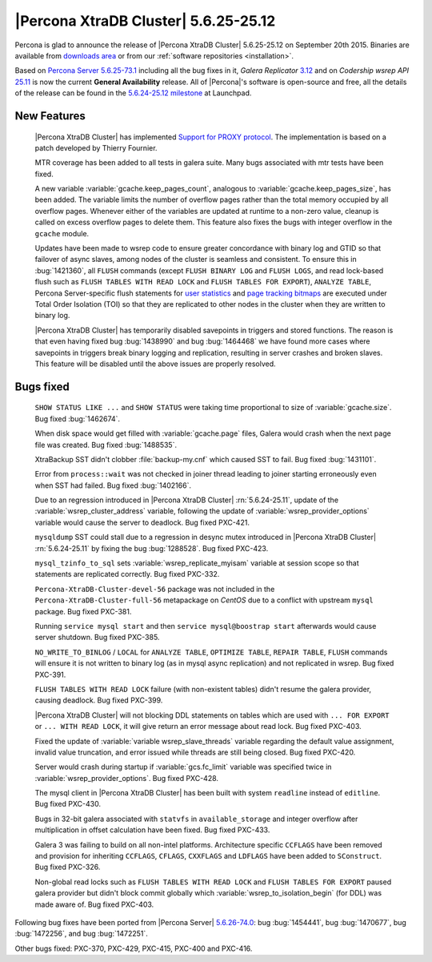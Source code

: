.. rn:: 5.6.25-25.12

=======================================
 |Percona XtraDB Cluster| 5.6.25-25.12 
=======================================

Percona is glad to announce the release of |Percona XtraDB Cluster| 5.6.25-25.12 on September 20th 2015. Binaries are available from `downloads area <http://www.percona.com/downloads/Percona-XtraDB-Cluster-56/release-5.6.25-25.12/>`_ or from our :ref:`software repositories <installation>`.

Based on `Percona Server 5.6.25-73.1 <http://www.percona.com/doc/percona-server/5.6/release-notes/Percona-Server-5.6.25-73.1.html>`_ including all the bug fixes in it, *Galera Replicator* `3.12 <https://github.com/codership/galera/issues?q=milestone%3A25.3.12>`_ and on *Codership wsrep API* `25.11 <https://github.com/codership/mysql-wsrep/issues?q=milestone%3A5.6.26-25.11>`_ is now the current **General Availability** release. All of |Percona|'s software is open-source and free, all the details of the release can be found in the `5.6.24-25.12 milestone <https://launchpad.net/percona-xtradb-cluster/+milestone/5.6.24-25.12>`_ at Launchpad.

New Features
============

 |Percona XtraDB Cluster| has implemented `Support for PROXY protocol <https://www.percona.com/doc/percona-server/5.6/flexibility/proxy_protocol_support.html#proxy-protocol-support>`_. The implementation is based on a patch developed by Thierry Fournier.

 MTR coverage has been added to all tests in galera suite. Many bugs associated with mtr tests have been fixed.

 A new variable :variable:`gcache.keep_pages_count`, analogous to :variable:`gcache.keep_pages_size`, has been added. The variable limits the number of overflow pages rather than the total memory occupied by all overflow pages. Whenever either of the variables are updated at runtime to a non-zero value, cleanup is called on excess overflow pages to delete them. This feature also fixes the bugs with integer overflow in the ``gcache`` module.

 Updates have been made to wsrep code to ensure greater concordance with binary log and GTID so that failover of async slaves, among nodes of the cluster is seamless and consistent. To ensure this in :bug:`1421360`, all ``FLUSH`` commands (except ``FLUSH BINARY LOG`` and ``FLUSH LOGS``, and read lock-based flush such as ``FLUSH TABLES WITH READ LOCK`` and ``FLUSH TABLES FOR EXPORT``), ``ANALYZE TABLE``, Percona Server-specific flush statements for `user statistics <https://www.percona.com/doc/percona-server/5.6/diagnostics/user_stats.html>`_ and `page tracking bitmaps <https://www.percona.com/doc/percona-server/5.6/management/changed_page_tracking.html>`_ are executed under Total Order Isolation (TOI) so that they are replicated to other nodes in the cluster when they are written to binary log. 

 |Percona XtraDB Cluster| has temporarily disabled savepoints in triggers and stored functions. The reason is that even having fixed bug :bug:`1438990` and bug :bug:`1464468` we have found more cases where savepoints in triggers break binary logging and replication, resulting in server crashes and broken slaves. This feature will be disabled until the above issues are properly resolved.

Bugs fixed 
==========

 ``SHOW STATUS LIKE ...`` and ``SHOW STATUS`` were taking time proportional to size of :variable:`gcache.size`. Bug fixed :bug:`1462674`.

 When disk space would get filled with :variable:`gcache.page` files, Galera would crash when the next page file was created. Bug fixed :bug:`1488535`.

 XtraBackup SST didn't clobber :file:`backup-my.cnf` which caused SST to fail. Bug fixed :bug:`1431101`.

 Error from ``process::wait`` was not checked in joiner thread leading to joiner starting erroneously even when SST had failed. Bug fixed :bug:`1402166`.

 Due to an regression introduced in |Percona XtraDB Cluster| :rn:`5.6.24-25.11`, update of the :variable:`wsrep_cluster_address` variable, following the update of :variable:`wsrep_provider_options` variable would cause the server to deadlock. Bug fixed PXC-421.

 ``mysqldump`` SST could stall due to a regression in desync mutex introduced in |Percona XtraDB Cluster| :rn:`5.6.24-25.11` by fixing the bug :bug:`1288528`. Bug fixed PXC-423.

 ``mysql_tzinfo_to_sql`` sets :variable:`wsrep_replicate_myisam` variable at session scope so that statements are replicated correctly. Bug fixed PXC-332.

 ``Percona-XtraDB-Cluster-devel-56`` package was not included in the ``Percona-XtraDB-Cluster-full-56`` metapackage on *CentOS* due to a conflict with upstream ``mysql`` package. Bug fixed PXC-381.

 Running ``service mysql start`` and then ``service mysql@boostrap start`` afterwards would cause server shutdown. Bug fixed PXC-385.

 ``NO_WRITE_TO_BINLOG`` / ``LOCAL`` for ``ANALYZE TABLE``, ``OPTIMIZE TABLE``, ``REPAIR TABLE``, ``FLUSH`` commands will ensure it is not written to binary log (as in mysql async replication) and not replicated in wsrep. Bug fixed PXC-391. 

 ``FLUSH TABLES WITH READ LOCK`` failure (with non-existent tables) didn't resume the galera provider, causing deadlock. Bug fixed PXC-399.

 |Percona XtraDB Cluster| will not blocking DDL statements on tables which are used with ``... FOR EXPORT`` or ``... WITH READ LOCK``, it will give return an error message about read lock. Bug fixed PXC-403.

 Fixed the update of :variable:`variable wsrep_slave_threads` variable regarding the default value assignment, invalid value truncation, and error issued while threads are still being closed. Bug fixed PXC-420.

 Server would crash during startup if :variable:`gcs.fc_limit` variable was specified twice in :variable:`wsrep_provider_options`. Bug fixed PXC-428.

 The mysql client in |Percona XtraDB Cluster| has been built with system ``readline`` instead of ``editline``. Bug fixed PXC-430.

 Bugs in 32-bit galera associated with ``statvfs`` in ``available_storage`` and integer overflow after multiplication in offset calculation have been fixed. Bug fixed PXC-433.

 Galera 3 was failing to build on all non-intel platforms. Architecture specific ``CCFLAGS`` have been removed and provision for inheriting ``CCFLAGS``, ``CFLAGS``, ``CXXFLAGS`` and ``LDFLAGS`` have been added to ``SConstruct``. Bug fixed PXC-326.

 Non-global read locks such as ``FLUSH TABLES WITH READ LOCK`` and ``FLUSH TABLES FOR EXPORT`` paused galera provider but didn't block commit globally which :variable:`wsrep_to_isolation_begin` (for DDL) was made aware of. Bug fixed PXC-403.

Following bug fixes have been ported from |Percona Server| `5.6.26-74.0 <https://www.percona.com/doc/percona-server/5.6/release-notes/Percona-Server-5.6.26-74.0.html)>`_: bug :bug:`1454441`, bug :bug:`1470677`, bug :bug:`1472256`, and bug :bug:`1472251`.

Other bugs fixed: PXC-370, PXC-429, PXC-415, PXC-400 and PXC-416.
